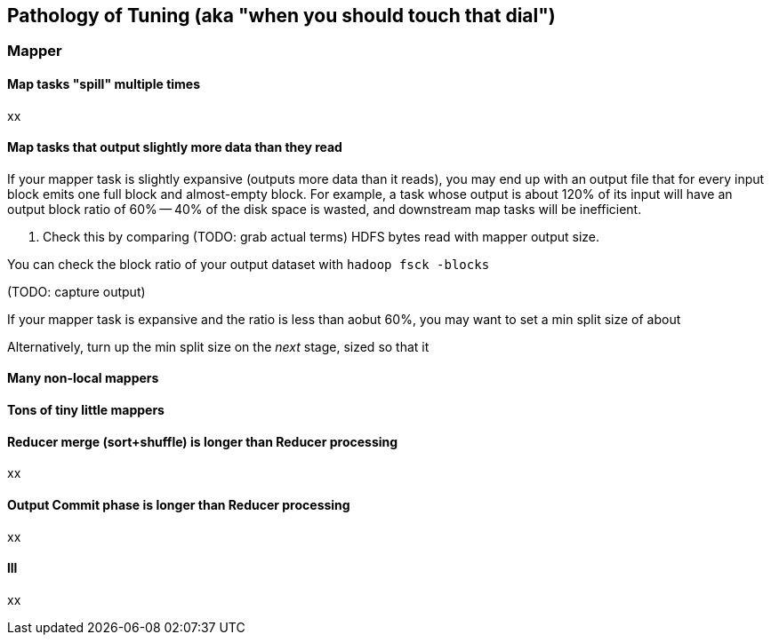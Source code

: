 == Pathology of Tuning (aka "when you should touch that dial") ==

=== Mapper ===

==== Map tasks "spill" multiple times ====

xx

==== Map tasks that output slightly more data than they read ====

If your mapper task is slightly expansive (outputs more data than it reads), you may end up with an output file that for every input block emits one full block and almost-empty block. For example, a task whose output is about 120% of its input will have an output block ratio of 60% -- 40% of the disk space is wasted, and downstream map tasks will be inefficient.

. Check this by comparing (TODO: grab actual terms) HDFS bytes read with mapper output size.

You can check the block ratio of your output dataset with `hadoop fsck -blocks`

(TODO: capture output)

If your mapper task is expansive and the ratio is less than aobut 60%, you may want to set a min split size of about

Alternatively, turn up the min split size on the _next_ stage, sized so that it

[[many_non_local_mappers]]
==== Many non-local mappers ====


==== Tons of tiny little mappers ====



==== Reducer merge (sort+shuffle) is longer than Reducer processing ====

xx

==== Output Commit phase is longer than Reducer processing ====

xx

==== lll

xx
